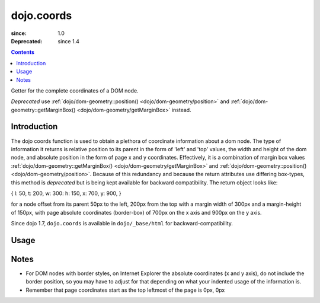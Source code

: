 .. _dojo/coords:

===========
dojo.coords
===========

:since: 1.0
:Deprecated: since 1.4

.. contents ::
   :depth: 2

Getter for the complete coordinates of a DOM node.

*Deprecated* use :ref:`dojo/dom-geometry::position() <dojo/dom-geometry/position>` and :ref:`dojo/dom-geometry::getMarginBox() <dojo/dom-geometry/getMarginBox>` instead.

Introduction
============

The dojo coords function is used to obtain a plethora of coordinate information about a dom node.  The type of information it returns is relative position to its parent in the form of 'left' and 'top' values, the width and height of the dom node, and absolute position in the form of page x and y coordinates.  Effectively, it is a combination of margin box values :ref:`dojo/dom-geometry::getMarginBox() <dojo/dom-geometry/getMarginBox>` and :ref:`dojo/dom-geometry::position() <dojo/dom-geometry/position>`.  Because of this redundancy and because the return attributes use differing box-types, this method is *deprecated* but is being kept available for backward compatibility.  The return object looks like:

{ l: 50, t: 200, w: 300: h: 150, x: 700, y: 900, }

for a node offset from its parent 50px to the left, 200px from the top with a margin width of 300px and a margin-height of 150px, with page absolute coordinates (border-box) of 700px on the x axis and 900px on the y axis.

Since dojo 1.7, ``dojo.coords`` is available in ``dojo/_base/html`` for backward-compatibility.

Usage
=====

.. js ::
 
  require(["dojo/_base/html"], function(html){
     var coords = html.coords(node);
  });

Notes
=====
* For DOM nodes with border styles, on Internet Explorer the absolute coordinates (x and y axis), do not include the border position, so you may have to adjust for that depending on what your indented usage of the information is.
* Remember that page coordinates start as the top leftmost of the page is 0px, 0px
